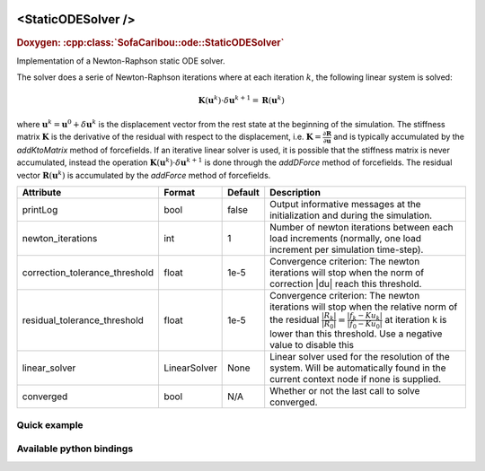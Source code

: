  .. _static_ode_doc:
 .. role:: important

<StaticODESolver />
===================

.. rst-class:: doxy-label
.. rubric:: Doxygen:
    :cpp:class:`SofaCaribou::ode::StaticODESolver`

Implementation of a Newton-Raphson static ODE solver.

The solver does a serie of Newton-Raphson iterations where at each iteration :math:`k`, the following linear system is solved:

.. math::
    \boldsymbol{K}(\boldsymbol{u}^k) \cdot \delta \boldsymbol{u}^{k+1} = \boldsymbol{R}(\boldsymbol{u}^k)

where :math:`\boldsymbol{u}^k = \boldsymbol{u}^0 + \delta \boldsymbol{u}^{k}` is the displacement vector
from the rest state at the beginning of the simulation. The stiffness matrix :math:`\boldsymbol{K}`
is the derivative of the residual with respect to the displacement, i.e.
:math:`\boldsymbol{K} = \frac{\partial \boldsymbol{R}}{\partial \boldsymbol{u}}` and is typically accumulated by
the `addKtoMatrix` method of forcefields. If an iterative linear solver is used, it is possible that the stiffness
matrix is never accumulated, instead the operation :math:`\boldsymbol{K}(\boldsymbol{u}^k) \cdot \delta \boldsymbol{u}^{k+1}`
is done through the `addDForce` method of forcefields. The residual vector :math:`\boldsymbol{R}(\boldsymbol{u}^k)`
is accumulated by the `addForce` method of forcefields.


.. list-table::
    :widths: 1 1 1 100
    :header-rows: 1
    :stub-columns: 0

    * - Attribute
      - Format
      - Default
      - Description
    * - printLog
      - bool
      - false
      - Output informative messages at the initialization and during the simulation.
    * - newton_iterations
      - int
      - 1
      - Number of newton iterations between each load increments (normally, one load increment per simulation time-step).
    * - correction_tolerance_threshold
      - float
      - 1e-5
      - Convergence criterion: The newton iterations will stop when the norm of correction \|du| reach this threshold.
    * - residual_tolerance_threshold
      - float
      - 1e-5
      - Convergence criterion: The newton iterations will stop when the relative norm of the residual
        :math:`\frac{|R_k|}{|R_0|} = \frac{|f_k - Ku_k|}{|f_0 - Ku_0|}` at iteration k is lower than this threshold.
        Use a negative value to disable this
    * - linear_solver
      - LinearSolver
      - None
      - Linear solver used for the resolution of the system. Will be automatically found in the current context node if
        none is supplied.
    * - converged
      - bool
      - N/A
      - Whether or not the last call to solve converged.

Quick example
*************
.. content-tabs::

    .. tab-container:: tab1
        :title: XML

        .. code-block:: xml

            <Node>
                <StaticODESolver newton_iterations="10" correction_tolerance_threshold="1e-8" residual_tolerance_threshold="1e-8" printLog="1" />
                <ConjugateGradientSolver maximum_number_of_iterations="2500" residual_tolerance_threshold="1e-12" preconditioning_method="Diagonal" printLog="0" />
            </Node>

    .. tab-container:: tab2
        :title: Python

        .. code-block:: python

            node.addObject('StaticODESolver', newton_iterations=10, correction_tolerance_threshold=1e-8, residual_tolerance_threshold=1e-8, printLog=True)
            node.addObject('ConjugateGradientSolver', maximum_number_of_iterations=2500, residual_tolerance_threshold=1e-12, preconditioning_method="Diagonal", printLog=False)


Available python bindings
*************************

.. py:class:: StaticODESolver

    :var iteration_times: List of times (in nanoseconds) that each Newton-Raphson iteration took to compute in the last call to Solve().
    :vartype iteration_times: list [int]

    :var squared_residuals: The list of squared residual norms (:math:`|r|^2`) of every newton iterations of the last solve call.
    :vartype squared_residuals: list [:class:`numpy.double`]

    :var squared_initial_residual: The initial squared residual (:math:`|r_0|^2`) of the last solve call.
    :vartype squared_initial_residual: :class:`numpy.double`

